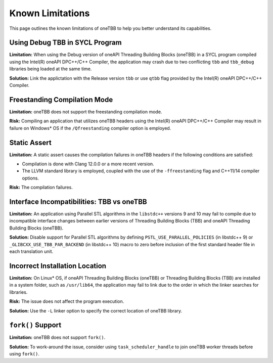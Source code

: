 .. _limitations:

Known Limitations
*****************

This page outlines the known limitations of oneTBB to help you better understand its capabilities. 

Using Debug TBB in SYCL Program
^^^^^^^^^^^^^^^^^^^^^^^^^^^^^^^

**Limitation:** When using the Debug version of oneAPI Threading Building Blocks (oneTBB) in a SYCL program compiled using the Intel(R) oneAPI DPC++/C++ Compiler, the application may crash due to two conflicting ``tbb`` and ``tbb_debug`` libraries being loaded at the same time.

**Solution:** Link the applictation with the Release version ``tbb`` or use ``qtbb`` flag provided by the Intel(R) oneAPI DPC++/C++ Compiler.

Freestanding Compilation Mode
^^^^^^^^^^^^^^^^^^^^^^^^^^^^^

**Limitation:** oneTBB does not support the freestanding compilation mode. 

**Risk:** Compiling an application that utilizes oneTBB headers using the Intel(R) oneAPI DPC++/C++ Compiler may result in failure on Windows* OS if the ``/Qfreestanding`` compiler option is employed.

Static Assert
^^^^^^^^^^^^^

**Limitation:** A static assert causes the compilation failures in oneTBB headers if the following conditions are satisfied:
  
* Compilation is done with Clang 12.0.0 or a more recent version. 
* The LLVM standard library is employed, coupled with the use of the ``-ffreestanding`` flag and C++11/14 compiler options.

**Risk:** The compilation failures. 

Interface Incompatibilities: TBB vs oneTBB
^^^^^^^^^^^^^^^^^^^^^^^^^^^^^^^^^^^^^^^^^^^

**Limitation:** An application using Parallel STL algorithms in the ``libstdc++`` versions 9 and 10 may fail to compile due to incompatible interface changes between earlier versions of Threading Building Blocks (TBB) and oneAPI Threading Building Blocks (oneTBB). 

**Solution:** Disable support for Parallel STL algorithms by defining ``PSTL_USE_PARALLEL_POLICIES`` (in libstdc++ 9) or ``_GLIBCXX_USE_TBB_PAR_BACKEND`` (in libstdc++ 10) macro to zero before inclusion of the first standard header file in each translation unit.

Incorrect Installation Location
^^^^^^^^^^^^^^^^^^^^^^^^^^^^^^^^

**Limitation:** On Linux* OS, if oneAPI Threading Building Blocks (oneTBB) or Threading Building Blocks (TBB) are installed in a system folder, such as ``/usr/lib64``, the application may fail to link due to the order in which the linker searches for libraries.  

**Risk:** The issue does not affect the program execution.

**Solution:** Use the ``-L`` linker option to specify the correct location of oneTBB library. 

``fork()`` Support 
^^^^^^^^^^^^^^^^^^^

**Limitation:** oneTBB does not support ``fork()``. 

**Solution:** To work-around the issue, consider using ``task_scheduler_handle`` to join oneTBB worker threads before using ``fork()``.
